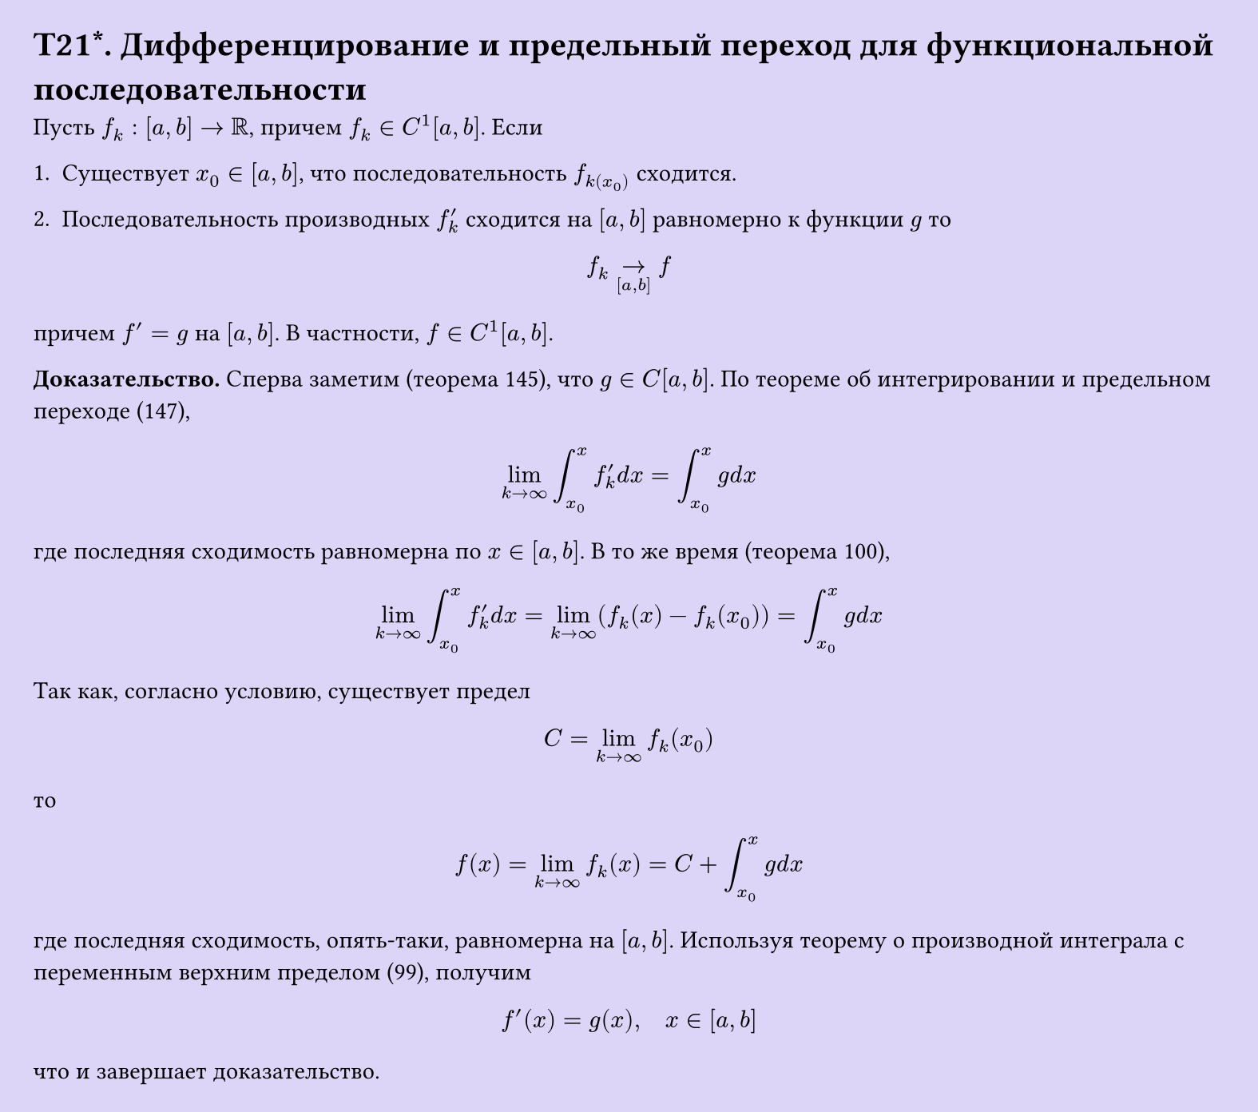 #set page(width: 20cm, height: auto, fill: color.hsl(253.71deg, 71.43%, 90.39%), margin: 15pt)
#set align(left + top)
= T21\*. Дифференцирование и предельный переход для функциональной последовательности
 
Пусть $f_k: [a, b] -> RR$, причем $f_k in C^1[a, b]$. Если  

1. Существует $x_0 in [a, b]$, что последовательность $f_k(x_0)$ сходится.  

2. Последовательность производных $f_k^'$ сходится на $[a, b]$ равномерно к функции $g$ то  

$ f_k ->_([a,b]) f $

причем $f' = g$ на $[a, b]$. В частности, $f in C^1[a, b]$.  

*Доказательство.* Сперва заметим (теорема 145), что $g in C[a, b]$. По теореме об интегрировании и предельном переходе (147),  

$ lim_(k -> infinity) integral_(x_0)^x f_k^' d x = integral_(x_0)^x g d x $

где последняя сходимость равномерна по $x in [a, b]$. В то же время (теорема 100),  

$ lim_(k -> infinity) integral_(x_0)^x f_k^' d x = lim_(k -> infinity) (f_k (x) - f_k (x_0)) = integral_(x_0)^x g d x $

Так как, согласно условию, существует предел  

$ C = lim_(k -> infinity) f_k (x_0) $

то  

$ f(x) = lim_(k -> infinity) f_k (x) = C + integral_(x_0)^x g d x $

где последняя сходимость, опять-таки, равномерна на $[a, b]$. Используя теорему о производной интеграла с переменным верхним пределом (99), получим  

$ f'(x) = g(x), quad x in [a, b] $

что и завершает доказательство.